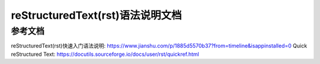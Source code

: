 =================================
reStructuredText(rst)语法说明文档
=================================

.. TODO

--------
参考文档
--------
reStructuredText(rst)快速入门语法说明: https://www.jianshu.com/p/1885d5570b37?from=timeline&isappinstalled=0
Quick reStructured Text: https://docutils.sourceforge.io/docs/user/rst/quickref.html
